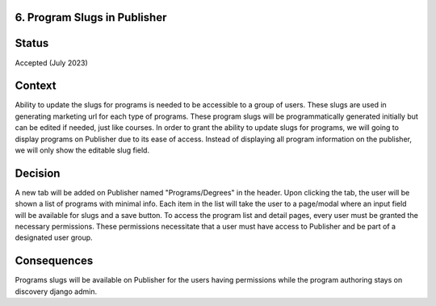 6. Program Slugs in Publisher
-------------------------------

Status
------

Accepted (July 2023)

Context
-------

Ability to update the slugs for programs is needed to be accessible to a group of users.
These slugs are used in generating marketing url for each type of programs.
These program slugs will be programmatically generated initially but can be edited if needed, just like courses.
In order to grant the ability to update slugs for programs, we will going to display programs on Publisher due to its ease of access.
Instead of displaying all program information on the publisher, we will only show the editable slug field.

Decision
--------

A new tab will be added on Publisher named "Programs/Degrees" in the header.
Upon clicking the tab, the user will be shown a list of programs with minimal info.
Each item in the list will take the user to a page/modal where an input field will be available for slugs and a save button.
To access the program list and detail pages, every user must be granted the necessary permissions.
These permissions necessitate that a user must have access to Publisher and be part of a designated user group.


Consequences
------------

Programs slugs will be available on Publisher for the users having permissions while the program authoring stays on discovery django admin.

